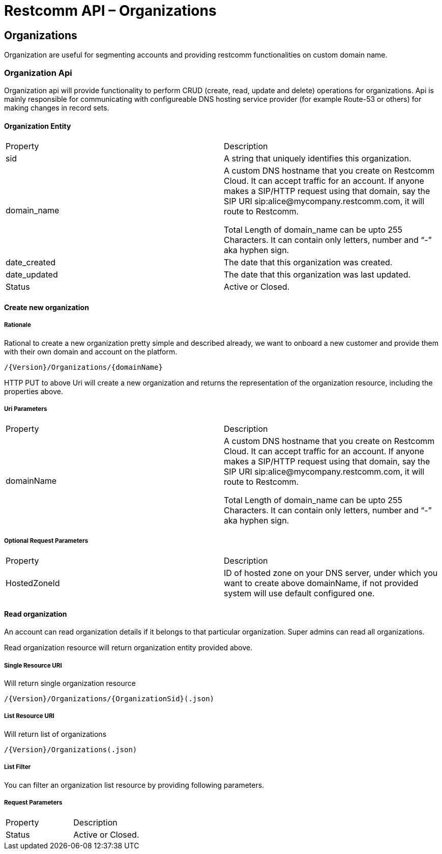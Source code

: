 = Restcomm API – Organizations

[[Organizations]]
== Organizations
Organization are useful for segmenting accounts and providing restcomm functionalities on custom domain name.

=== Organization Api

Organization api will provide functionality to perform CRUD (create, read, update and delete) operations for organizations. Api is mainly responsible for communicating with configureable DNS hosting service provider (for example Route-53 or others) for making changes in record sets.

==== Organization Entity

|====
| Property | Description
| sid | A string that uniquely identifies this organization.
| domain_name | A custom DNS hostname that you create on Restcomm Cloud. It can accept traffic for an account. If anyone makes a SIP/HTTP request using that domain, say the SIP URI sip:alice@mycompany.restcomm.com, it will route to Restcomm.

Total Length of domain_name can be upto 255 Characters. It can contain only letters, number and “-” aka hyphen sign.
| date_created | The date that this organization was created.
| date_updated | The date that this organization was last updated.
| Status | Active or Closed.
|====

==== Create new organization

===== Rationale 

Rational to create a new organization pretty simple and described already, we want to onboard a new customer and provide them with their own domain and account on the platform.

[source,]
----
/{Version}/Organizations/{domainName}
----

HTTP PUT to above Uri will create a new organization and returns the representation of the organization resource, including the properties above.

===== Uri Parameters

|====
| Property | Description
| domainName | A custom DNS hostname that you create on Restcomm Cloud. It can accept traffic for an account. If anyone makes a SIP/HTTP request using that domain, say the SIP URI sip:alice@mycompany.restcomm.com, it will route to Restcomm.

Total Length of domain_name can be upto 255 Characters. It can contain only letters, number and “-” aka hyphen sign.
|====

===== Optional Request Parameters

|====
| Property | Description
| HostedZoneId | ID of hosted zone on your DNS server, under which you want to create above domainName, if not provided system will use default configured one.
|====


==== Read organization

An account can read organization details if it belongs to that particular organization. Super admins can read all organizations.

Read organization resource will return organization entity provided above.

===== Single Resource URI

Will return single organization resource

[source,]
----
/{Version}/Organizations/{OrganizationSid}(.json)
----

===== List Resource URI

Will return list of organizations

[source,]
----
/{Version}/Organizations(.json)
----

===== List Filter

You can filter an organization list resource by providing following parameters.

===== Request Parameters

|====
| Property | Description
| Status | Active or Closed.
|====
